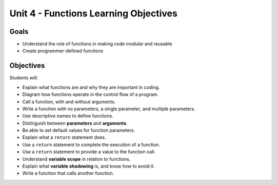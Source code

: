 Unit 4 - Functions Learning Objectives
======================================

Goals
-----

- Understand the role of functions in making code modular and reusable
- Create programmer-defined functions

Objectives
----------

Students will:

- Explain what functions are and why they are important in coding.
- Diagram how functions operate in the control flow of a program.
- Call a function, with and without arguments.
- Write a function with no parameters, a single parameter, and multiple
  parameters.
- Use descriptive names to define functions.
- Distinguish between **parameters** and **arguments**.
- Be able to set default values for function parameters.
- Explain what a ``return`` statement does.
- Use a ``return`` statement to complete the execution of a function.
- Use a ``return`` statement to provide a value to the function call.
- Understand **variable scope** in relation to functions.
- Explain what **variable shadowing** is, and know how to avoid it.
- Write a function that calls another function.
